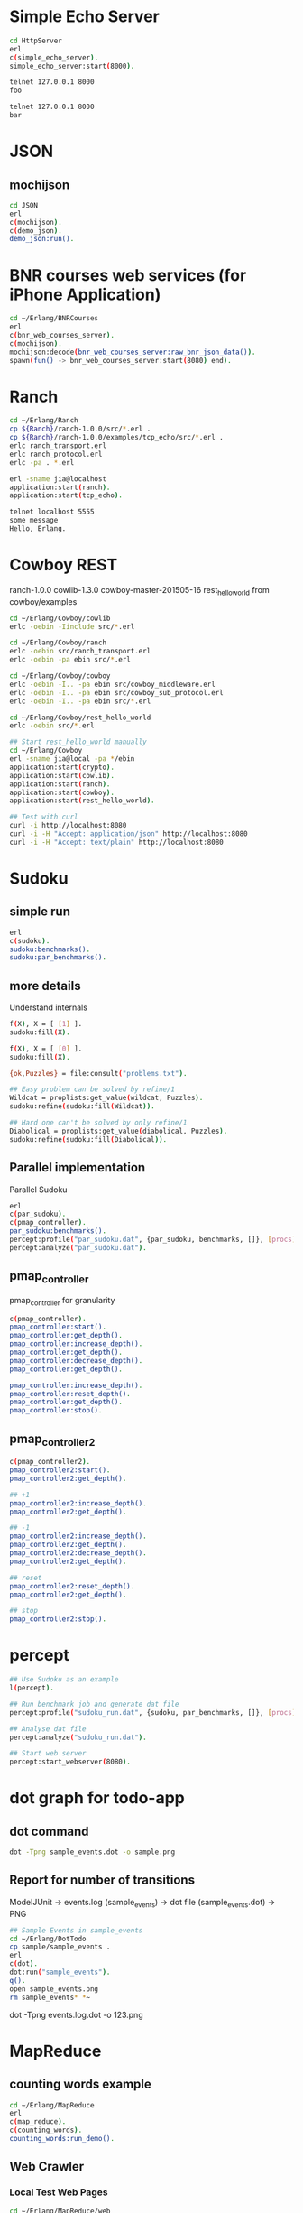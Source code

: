 * Simple Echo Server
#+BEGIN_SRC sh
cd HttpServer
erl
c(simple_echo_server).
simple_echo_server:start(8000).

telnet 127.0.0.1 8000
foo

telnet 127.0.0.1 8000
bar

#+END_SRC

* JSON
** mochijson
#+BEGIN_SRC sh
cd JSON
erl
c(mochijson).
c(demo_json).
demo_json:run().
#+END_SRC

* BNR courses web services (for iPhone Application)
#+BEGIN_SRC sh
cd ~/Erlang/BNRCourses
erl
c(bnr_web_courses_server).
c(mochijson).
mochijson:decode(bnr_web_courses_server:raw_bnr_json_data()).
spawn(fun() -> bnr_web_courses_server:start(8080) end).
#+END_SRC

* Ranch
#+BEGIN_SRC sh
cd ~/Erlang/Ranch
cp ${Ranch}/ranch-1.0.0/src/*.erl .
cp ${Ranch}/ranch-1.0.0/examples/tcp_echo/src/*.erl .
erlc ranch_transport.erl
erlc ranch_protocol.erl
erlc -pa . *.erl

erl -sname jia@localhost
application:start(ranch).
application:start(tcp_echo).

telnet localhost 5555
some message
Hello, Erlang.
#+END_SRC

* Cowboy REST
ranch-1.0.0
cowlib-1.3.0
cowboy-master-201505-16
rest_hello_world from cowboy/examples

#+BEGIN_SRC sh
cd ~/Erlang/Cowboy/cowlib
erlc -oebin -Iinclude src/*.erl

cd ~/Erlang/Cowboy/ranch
erlc -oebin src/ranch_transport.erl
erlc -oebin -pa ebin src/*.erl

cd ~/Erlang/Cowboy/cowboy
erlc -oebin -I.. -pa ebin src/cowboy_middleware.erl
erlc -oebin -I.. -pa ebin src/cowboy_sub_protocol.erl
erlc -oebin -I.. -pa ebin src/*.erl

cd ~/Erlang/Cowboy/rest_hello_world
erlc -oebin src/*.erl

## Start rest_hello_world manually
cd ~/Erlang/Cowboy
erl -sname jia@local -pa */ebin
application:start(crypto).
application:start(cowlib).
application:start(ranch).
application:start(cowboy).
application:start(rest_hello_world).

## Test with curl
curl -i http://localhost:8080
curl -i -H "Accept: application/json" http://localhost:8080
curl -i -H "Accept: text/plain" http://localhost:8080
#+END_SRC
* Sudoku
** simple run
#+BEGIN_SRC sh
erl
c(sudoku).
sudoku:benchmarks().
sudoku:par_benchmarks().
#+END_SRC

** more details
Understand internals
#+BEGIN_SRC sh
f(X), X = [ [1] ].
sudoku:fill(X).

f(X), X = [ [0] ].
sudoku:fill(X).

{ok,Puzzles} = file:consult("problems.txt").

## Easy problem can be solved by refine/1
Wildcat = proplists:get_value(wildcat, Puzzles).
sudoku:refine(sudoku:fill(Wildcat)).

## Hard one can't be solved by only refine/1
Diabolical = proplists:get_value(diabolical, Puzzles).
sudoku:refine(sudoku:fill(Diabolical)).

#+END_SRC

** Parallel implementation
Parallel Sudoku
#+BEGIN_SRC sh
erl
c(par_sudoku).
c(pmap_controller).
par_sudoku:benchmarks().
percept:profile("par_sudoku.dat", {par_sudoku, benchmarks, []}, [procs]).
percept:analyze("par_sudoku.dat").

#+END_SRC

** pmap_controller
pmap_controller for granularity
#+BEGIN_SRC sh
c(pmap_controller).
pmap_controller:start().
pmap_controller:get_depth().
pmap_controller:increase_depth().
pmap_controller:get_depth().
pmap_controller:decrease_depth().
pmap_controller:get_depth().

pmap_controller:increase_depth().
pmap_controller:reset_depth().
pmap_controller:get_depth().
pmap_controller:stop().
#+END_SRC

** pmap_controller2
#+BEGIN_SRC sh
c(pmap_controller2).
pmap_controller2:start().
pmap_controller2:get_depth().

## +1
pmap_controller2:increase_depth().
pmap_controller2:get_depth().

## -1
pmap_controller2:increase_depth().
pmap_controller2:get_depth().
pmap_controller2:decrease_depth().
pmap_controller2:get_depth().

## reset
pmap_controller2:reset_depth().
pmap_controller2:get_depth().

## stop
pmap_controller2:stop().
#+END_SRC

* percept
#+BEGIN_SRC sh
## Use Sudoku as an example
l(percept).

## Run benchmark job and generate dat file
percept:profile("sudoku_run.dat", {sudoku, par_benchmarks, []}, [procs]).

## Analyse dat file
percept:analyze("sudoku_run.dat").

## Start web server
percept:start_webserver(8080).
#+END_SRC
* dot graph for todo-app
** dot command
#+BEGIN_SRC sh
dot -Tpng sample_events.dot -o sample.png
#+END_SRC

** Report for number of transitions
ModelJUnit -> events.log (sample_events) -> dot file (sample_events.dot) -> PNG
#+BEGIN_SRC sh
## Sample Events in sample_events
cd ~/Erlang/DotTodo
cp sample/sample_events .
erl
c(dot).
dot:run("sample_events").
q().
open sample_events.png
rm sample_events* *~
#+END_SRC

dot -Tpng events.log.dot -o 123.png

* MapReduce
** counting words example
#+BEGIN_SRC sh
cd ~/Erlang/MapReduce
erl
c(map_reduce).
c(counting_words).
counting_words:run_demo().
#+END_SRC
** Web Crawler
*** Local Test Web Pages
#+BEGIN_SRC sh
cd ~/Erlang/MapReduce/web
sudo python -m SimpleHTTPServer 80
#+END_SRC

*** web crawler
#+BEGIN_SRC sh
cd ~/Erlang/MapReduce/lab
erl
erlc *.erl
c(map_reduce).
c(web_crawler).
inets:start().
httpc:request("http://www.google.com").
f(URL), URL = "http://localhost".
httpc:request(URL).
web_crawler:crawl("http://localhost", 1).
web_crawler:crawl("http://localhost", 2).
f(Pages), Pages = web_crawler:crawl("http://localhost", 3).
f(Pages), Pages = web_crawler:crawl("http://localhost", 4).
[Url || {Url, Body} <- Pages].
web_crawler:relative_to_absolute("http://localhost", "\"foo.html").
f(Html), Html = web_crawler:fetch_url("http://localhost").
web_crawler:find_urls("http://localhost", Html).
f(Pages), Pages = web_crawler:crawl("http://www.chalmers.se", 3).
c(url_filters).
c(web_crawler).
spawn(fun() -> web_crawler:crawl("http://www.chalmers.se", 3) end).

#+END_SRC
* QuickCheck
#+BEGIN_SRC sh
cd ~/Erlang/QuickCheck
erl -pa eqcmini/eqc-1.0.1/ebin
c(demo).
eqc:quickcheck(demo:prop_sum()).
#+END_SRC
* TCP/IP
** Flow
libpcap -> pcap_server -> arp_server
                       -> ip_server
** libpcap
#+BEGIN_SRC sh
## install library
mkdir -p /tmp/23j238
cd /tmp/23j238
wget http://www.tcpdump.org/release/libpcap-1.7.3.tar.gz
tar xvfz libpcap-1.7.3.tar.gz
cd libpcap-1.7.3
./configure
make
sudo make install

## give permisstion to /dev/bpf*
sudo chown jia.wang /dev/bpf*
#+END_SRC

** debug libpcap
simply print out each packet
#+BEGIN_SRC sh
cd ~/Erlang/TCPIP/
gcc -o priv/sniff c_src/sniff.c -lpcap -lpthread
erlc -DDEBUG_LIBPCAP -Iinclude -o ebin src/*.erl
erl -pa ebin
pcap_server:start("en0").
#+END_SRC

** debug Ethernet
simply print out each ethernet packet
#+BEGIN_SRC sh
cd ~/Erlang/TCPIP/
gcc -o priv/sniff c_src/sniff.c -lpcap -lpthread
erlc -DDEBUG_ETHERNET -Iinclude -o ebin src/*.erl
erl -pa ebin
pcap_server:start("en0").
eth_server:start_link([]).
#+END_SRC

** debug ARP
check arp cache
#+BEGIN_SRC sh
arp -a
#+END_SRC
run Erlang code
To find Mac address for a given IP address, we start request in a middle man
process, it could be terminated by any time ARP receives a known IP/Mac pair.
#+BEGIN_SRC sh
cd ~/Erlang/TCPIP/
gcc -o priv/sniff c_src/sniff.c -lpcap -lpthread
erlc -DDEBUG_ARP -Iinclude -o ebin src/*.erl
erl -pa ebin
MyVirtualIpAddress = addr_util:ip_list_to_integer("192.168.1.188").
pcap_server:start("en0").
eth_server:start_link([]).
arp_server:start_link([{ip_address, MyVirtualIpAddress}]).

simple_cache:get(arp_cache, "192.168.1.1").
arp_server:find_mac_address_by_ip("192.168.1.1").
#+END_SRC
* OTP
** Simple gen_server
#+BEGIN_SRC sh
cd ~/Erlang/Demo
erl
c(plus_server).
plus_server:start(88).
plus_server:plus(1, 2).
plus_server:plus_cast(1, 2).
plus_server:plus_info(1, 2).
#+END_SRC

** Simple Application
#+BEGIN_SRC sh
cd ~/Erlang/SimpleApp
rm -f ebin/*.beam
erlc -o ebin src/*.erl
erl -pa ebin
application:start(my_plus).
observer:start().
plus_server:plus(3, 5).
plus_server:plus_cast(3, 5).

%% demo gen_event
plus_event_printer:add_handler().
plus_server:plus(8, 7).
plus_event_printer:delete_handler().
plus_server:plus(88, 77).
#+END_SRC

* TimeServer -- Deploy OTP Application
** demo_tcp
#+BEGIN_SRC sh
cd ~/Erlang/demo
erl
c(demo_tcp).
demo_tcp:start(6789).
telnet 127.0.0.1  6789
telnet 127.0.0.1  6789
ABC
888
#+END_SRC

** TimeServer
#+BEGIN_SRC sh
cd ~/Erlang/TimeServer
erlc -o ebin src/*.erl
erl -pa ebin
application:start(time_server).
curl 127.0.0.1:8080
application:stop(time_server).
#+END_SRC

** TimeServer Event Handler
#+BEGIN_SRC sh
application:start(time_server).
ts_event_printer:add_handler().
ts_event_monitor:add_handler().
observer:start().
curl 127.0.0.1:8080

#+END_SRC
** run TimeServer simply with main
*** Start
#+BEGIN_SRC sh
cd ~/Erlang/TimeServer
erlc -o ebin src/*.erl
erl -pa ebin -s time_server
erl -pa ebin -s time_server -detached -sname timeserver@localhost
#+END_SRC

*** Stop
#+BEGIN_SRC sh
erl -sname control@localhost
%% Ctrl+G
j
h
r timeserver@localhost
j
c
application:stop(time_server).
init:stop().
haha.
%% Ctrl+G
c 1
init:stop().
#+END_SRC

** simple tar to aws
To demo a simple way to 'deploy' app to aws, no release, just do:
    - create a tar file
    - upload to AWS
    - login to EC2
    - untar
    - make with local Erlang
    - start with a daemon mode
#+BEGIN_SRC sh
cd ~/Erlang/TimeServer
make clean
cd ..
tar -cvf ~/Documents/time_server.tar TimeServer

scp -i ${AWS_FILE} ~/Documents/time_server.tar ${AWS_HOST}:/home/ubuntu
ssh -i ${AWS_FILE} ${AWS_HOST}
tar -xvf time_server.tar
cd TimeServer
make
erl -pa ebin -s time_server -detached -sname timeserver@localhost

## Same stop command as before
#+END_SRC

** Release in Mac
#+BEGIN_SRC sh
## Generate release boot/script file
cd ~/Erlang/TimeServer
make clean
erlc -o ebin src/*.erl
cp priv/install_mac_r17 .
cp priv/time_server_mac_r17.rel .

erl -pa ebin
systools:make_script("time_server_mac_r17", [local]).
q().

## Start release with boot/script file
erl -sname timeserver -boot ./time_server_mac_r17
erl -sname timeserver -boot ./time_server_mac_r17 -detached
#+END_SRC

** Package in Mac
#+BEGIN_SRC sh
## Create a package
cd ~/Erlang/TimeServer
make clean
rm -f *.tar.gz
cp priv/install_mac_r17 .
cp priv/time_server_mac_r17.rel .
erlc -o ebin src/*.erl
erl -pa ebin
systools:make_script("time_server_mac_r17", []).
systools:make_tar("time_server_mac_r17", [{erts, code:root_dir()}]).
q().
ls -lh *.tar*

## Script to install and run package
mkdir tmp
cp time_server_mac_r17.tar.gz tmp/
cd tmp
tar xvf time_server_mac_r17.tar.gz
cp ../install_mac_r17 .
chmod +x install_mac_r17
chmod +w erts-6.1/bin/erl
./install_mac_r17
./erts-6.1/bin/erl -sname timeserver -boot ./releases/2.0.0/start
./erts-6.1/bin/erl -sname timeserver -boot ./releases/2.0.0/start -detached
killall beam.smp
#+END_SRC

** Package in Ubuntu 14.04
generate package in local Ubuntu 14.04 VM and deploy to AWS
#+BEGIN_SRC sh
## copy code to Share folder
rm -rf ~/Share/TimeServer
cp -r ~/Erlang/TimeServer ~/Share

## package in Ubuntu VM
cd ~/Super/VMs/PostgreSQL
vagrant up
vagrant ssh
rm -rf TimeServer
mv ~/Share/TimeServer .
cd ~/TimeServer
make clean
cp priv/time_server_ubuntu_1404_r16b03.rel .
erlc -o ebin src/*.erl
erl -pa ebin
systools:make_script("time_server_ubuntu_1404_r16b03", []).
systools:make_tar("time_server_ubuntu_1404_r16b03", [{erts, code:root_dir()}]).
q().
ls -lh *.tar*
mv time_server_ubuntu_1404_r16b03.tar.gz ~/Share

## Upload package to AWS
scp -i ${AWS_FILE} ~/Share/time_server_ubuntu_1404_r16b03.tar.gz ${AWS_HOST}:/home/ubuntu

## fix install On AWS
ssh -i ${AWS_FILE} ${AWS_HOST}
rm -rf time_server
mkdir time_server
cp time_server_ubuntu_1404_r16b03.tar.gz time_server
cd time_server

tar xfv time_server_ubuntu_1404_r16b03.tar.gz
## change ROOTDIR in 'erts-5.10.4/bin/erl' to '/home/ubuntu/time_server'
emacs erts-5.10.4/bin/erl
./erts-5.10.4/bin/erl -sname timeserver -boot ./releases/2.0.0/start
./erts-5.10.4/bin/erl -sname timeserver -boot ./releases/2.0.0/start -detached
killall beam

#+END_SRC
* Edoc
#+BEGIN_SRC sh
cd ~/Erlang/SimpleApp
erlc -o ebin src/*.erl
erl -pa ebin
edoc:application(my_plus, ".", []).
#+END_SRC
* Monitor Tool - observer (replaced appmon/pman)
observer:start().
#+BEGIN_QUOTE
appmon, pman, toolbar, tv all these gs based applications removed and replaced by observer.
#+END_QUOTE

* PostgreSQL client
#+begin_src sh
## build PostgreSQL Erlang Client
cd ~/Erlang/PostgreSQL
git clone https://github.com/wg/epgsql.git
cd epgsql
make
cd ..
#+end_src

verify library

#+begin_src sh
erl -pa epgsql/ebin
%% Connect to a non-exisintg DB
pgsql:connect("127.0.0.1", "wangjia", "", [{database, "non_existing_db"}]).

%% Connect to an existing DB
{ok, Conn} = pgsql:connect("192.168.88.101", "wangjia", "", [{database, "my_db"}]).
q().

cd ~/Erlang/PostgreSQL
erl -pa epgsql/ebin
c(demo_client).
demo_client:default_connection().
f(), C = v(-1), pgsql:close(C).
demo_client:demo_other_host_connection().
f(), C = v(-1), pgsql:close(C).

%% Demo how to use Erlang-PostgreSQL client interact with PostgreSQL
demo_client:demo_simple_connection().
demo_client:demo_get_table_spec().
q().
#+end_src
* Install R17 on Mac
#+BEGIN_SRC sh
cd ~/Downloads
mkdir r17
cd r17
wget http://www.erlang.org/download/otp_src_17.5.tar.gz
tar xfv otp_src_17.5.tar.gz
cd otp_src_17.5
brew install fop
brew install ncurses
CFLAGS=-O0 ./configure --prefix=${HOME}/R17B05 \
                       --enable-darwin-64bit \
                       --with-ssl=/usr/local/Cellar/openssl/1.0.1i
make ; say "finished"
make install

#+END_SRC
* SimpleCache
** version 0.1.0
#+BEGIN_SRC sh
cd ~/Erlang/SimpleCache
erlc -o ebin src/*.erl
erl -pa ebin
application:start(simple_cache).
observer:start().
self().
simple_cache:insert("name", "wang").
simple_cache:insert("age", 100).
simple_cache:insert("city", "Stockholm").
simple_cache:lookup("name").
simple_cache:lookup("no this key").
simple_cache:delete("name").
application:stop(simple_cache).
observer:stop().
init:stop().
#+END_SRC
